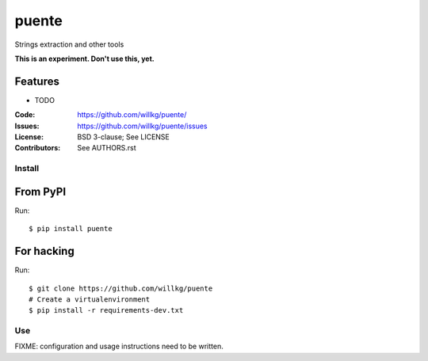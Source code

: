 ======
puente
======

Strings extraction and other tools

**This is an experiment. Don't use this, yet.**


Features
--------

* TODO

:Code:         https://github.com/willkg/puente/
:Issues:       https://github.com/willkg/puente/issues
:License:      BSD 3-clause; See LICENSE
:Contributors: See AUTHORS.rst


Install
=======

From PyPI
---------

Run::

    $ pip install puente


For hacking
-----------

Run::

    $ git clone https://github.com/willkg/puente
    # Create a virtualenvironment
    $ pip install -r requirements-dev.txt


Use
===

FIXME: configuration and usage instructions need to be written.
